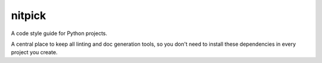 nitpick
=======

A code style guide for Python projects.

A central place to keep all linting and doc generation tools, so you don't need to install these dependencies in every project you create.
